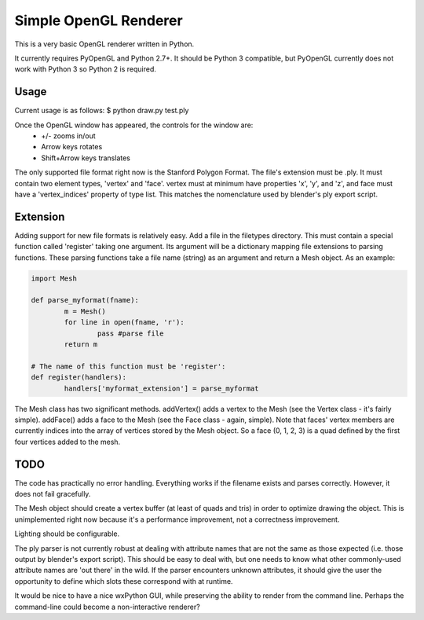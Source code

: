 ======================
Simple OpenGL Renderer
======================

This is a very basic OpenGL renderer written in Python.

It currently requires PyOpenGL and Python 2.7+.  It should
be Python 3 compatible, but PyOpenGL currently does not work
with Python 3 so Python 2 is required.

Usage
======================

Current usage is as follows:
$ python draw.py test.ply

Once the OpenGL window has appeared, the controls for the window are:
 - +/- zooms in/out
 - Arrow keys rotates
 - Shift+Arrow keys translates

The only supported file format right now is the Stanford Polygon Format.
The file's extension must be .ply.  It must contain two element types,
'vertex' and 'face'.  vertex must at minimum have properties 'x', 'y',
and 'z', and face must have a 'vertex_indices' property of type list.
This matches the nomenclature used by blender's ply export script.

Extension
======================

Adding support for new file formats is relatively easy.  Add a file
in the filetypes directory.  This must contain a special function
called 'register' taking one argument.  Its argument will be a
dictionary mapping file extensions to parsing functions.  These
parsing functions take a file name (string) as an argument and
return a Mesh object.  As an example:

.. code:: python
	
	import Mesh
	
	def parse_myformat(fname):
		m = Mesh()
		for line in open(fname, 'r'):
			pass #parse file
		return m
	
	# The name of this function must be 'register':
	def register(handlers):
		handlers['myformat_extension'] = parse_myformat

The Mesh class has two significant methods.  addVertex() adds a vertex
to the Mesh (see the Vertex class - it's fairly simple).  addFace() adds
a face to the Mesh (see the Face class - again, simple).  Note that faces'
vertex members are currently indices into the array of vertices stored by
the Mesh object.  So a face (0, 1, 2, 3) is a quad defined by the first
four vertices added to the mesh.

TODO
======================

The code has practically no error handling.  Everything works if the
filename exists and parses correctly.  However, it does not fail
gracefully.

The Mesh object should create a vertex buffer (at least of quads and
tris) in order to optimize drawing the object.  This is unimplemented
right now because it's a performance improvement, not a correctness
improvement.

Lighting should be configurable.

The ply parser is not currently robust at dealing with attribute names
that are not the same as those expected (i.e. those output by blender's
export script).  This should be easy to deal with, but one needs to know
what other commonly-used attribute names are 'out there' in the wild.
If the parser encounters unknown attributes, it should give the user
the opportunity to define which slots these correspond with at runtime.

It would be nice to have a nice wxPython GUI, while preserving the ability
to render from the command line.  Perhaps the command-line could become
a non-interactive renderer?